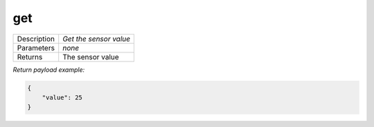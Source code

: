 .. _eva4_sim.modbus.sensor__get:

get
---

.. list-table::
   :header-rows: 0

   * - Description
     - *Get the sensor value*
   * - Parameters
     - *none*
   * - Returns
     - The sensor value


*Return payload example:*

.. code:: json

  {
      "value": 25
  }
  


